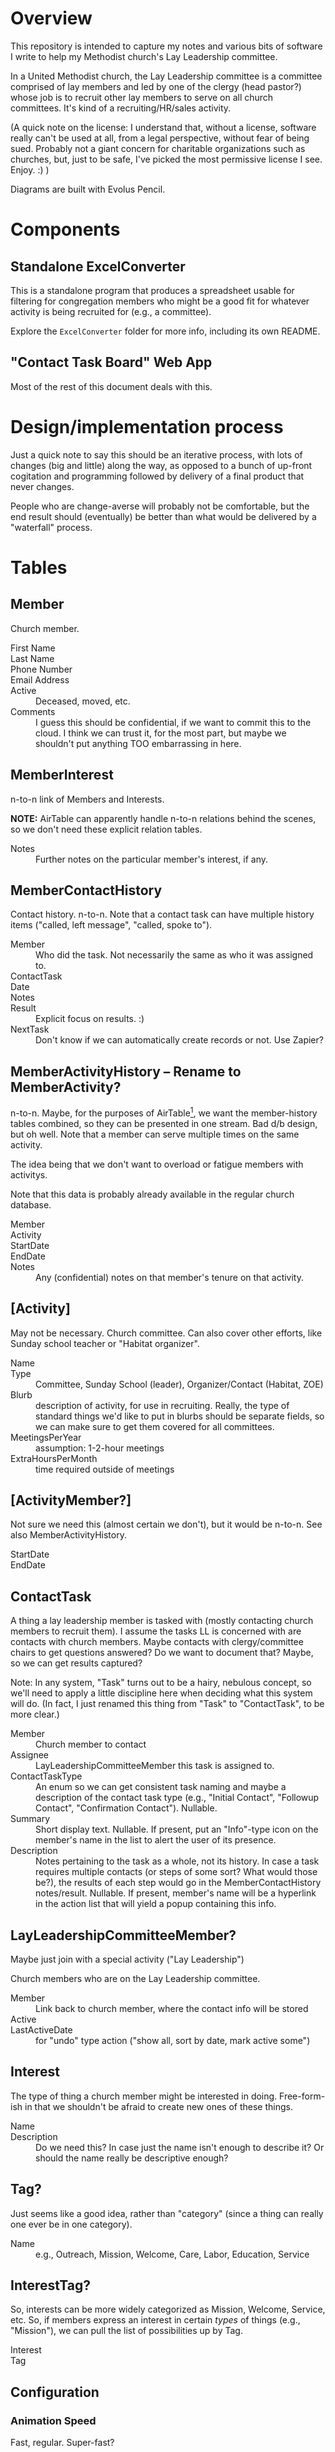 * Overview

  This repository is intended to capture my notes and various bits of software I write to help my Methodist church's Lay
  Leadership committee.

  In a United Methodist church, the Lay Leadership committee is a committee comprised of lay members and led by one of the
  clergy (head pastor?) whose job is to recruit other lay members to serve on all church committees.  It's kind of a
  recruiting/HR/sales activity.

  (A quick note on the license: I understand that, without a license, software really can't be used at all, from a legal
  perspective, without fear of being sued.  Probably not a giant concern for charitable organizations such as churches,
  but, just to be safe, I've picked the most permissive license I see.  Enjoy. :) )

  Diagrams are built with Evolus Pencil.

* Components

** Standalone ExcelConverter

   This is a standalone program that produces a spreadsheet usable for filtering for congregation
   members who might be a good fit for whatever activity is being recruited for (e.g., a committee).

   Explore the ~ExcelConverter~ folder for more info, including its own README.

** "Contact Task Board" Web App

   Most of the rest of this document deals with this.

* Design/implementation process

  Just a quick note to say this should be an iterative process, with lots of changes (big and little) along the way, as
  opposed to a bunch of up-front cogitation and programming followed by delivery of a final product that never changes.

  People who are change-averse will probably not be comfortable, but the end result should (eventually) be better than
  what would be delivered by a "waterfall" process.

* Tables

** Member

   Church member.

   - First Name :: 
   - Last Name ::
   - Phone Number ::
   - Email Address ::
   - Active :: Deceased, moved, etc.
   - Comments :: I guess this should be confidential, if we want to commit this to the cloud.  I think we can trust it,
                 for the most part, but maybe we shouldn't put anything TOO embarrassing in here.

** MemberInterest

   n-to-n link of Members and Interests.

   *NOTE:* AirTable can apparently handle n-to-n relations behind the scenes, so we don't need these explicit relation
   tables.

   - Notes :: Further notes on the particular member's interest, if any.

** MemberContactHistory

   Contact history. n-to-n.  Note that a contact task can have multiple history items ("called, left
   message", "called, spoke to").

   - Member :: Who did the task.  Not necessarily the same as who it was assigned to.
   - ContactTask ::
   - Date :: 
   - Notes ::
   - Result :: Explicit focus on results. :)
   - NextTask :: Don't know if we can automatically create records or not. Use Zapier?

** MemberActivityHistory -- Rename to MemberActivity?

   n-to-n.  Maybe, for the purposes of AirTable[fn:1], we want the member-history tables combined, so they
   can be presented in one stream.  Bad d/b design, but oh well.  Note that a member can serve
   multiple times on the same activity.

   The idea being that we don't want to overload or fatigue members with activitys.

   Note that this data is probably already available in the regular church database.

   - Member ::
   - Activity ::
   - StartDate ::
   - EndDate ::
   - Notes :: Any (confidential) notes on that member's tenure on that activity.

[fn:1] We don't care about AirTable -- not bending ourselves into a pretzel to satisfy its rules, since we're
implementing on a real server with a "real" database.

** [Activity]

   May not be necessary.  Church committee.  Can also cover other efforts, like Sunday school
   teacher or "Habitat organizer".

   - Name ::
   - Type :: Committee, Sunday School (leader), Organizer/Contact (Habitat, ZOE)
   - Blurb :: description of activity, for use in recruiting.  Really, the type of standard things we'd like to put in
              blurbs should be separate fields, so we can make sure to get them covered for all committees.
   - MeetingsPerYear :: assumption: 1-2-hour meetings
   - ExtraHoursPerMonth :: time required outside of meetings

** [ActivityMember?]

   Not sure we need this (almost certain we don't), but it would be n-to-n.  See also MemberActivityHistory.

   - StartDate ::
   - EndDate :: 

** ContactTask

   A thing a lay leadership member is tasked with (mostly contacting church members to recruit them).  I assume the
   tasks LL is concerned with are contacts with church members.  Maybe contacts with clergy/committee chairs to get
   questions answered? Do we want to document that? Maybe, so we can get results captured?

   Note: In any system, "Task" turns out to be a hairy, nebulous concept, so we'll need to apply a little discipline
   here when deciding what this system will do.  (In fact, I just renamed this thing from "Task" to "ContactTask", to be
   more clear.)

   - Member :: Church member to contact
   - Assignee :: LayLeadershipCommitteeMember this task is assigned to.
   - ContactTaskType :: An enum so we can get consistent task naming and maybe a description of the
        contact task type (e.g., "Initial Contact", "Followup Contact", "Confirmation Contact").
        Nullable.
   - Summary :: Short display text.  Nullable.  If present, put an "Info"-type icon on the member's
                name in the list to alert the user of its presence.
   - Description :: Notes pertaining to the task as a whole, not its history.  In case a task requires multiple contacts
                    (or steps of some sort? What would those be?), the results of each step would go in the
                    MemberContactHistory notes/result.  Nullable.  If present, member's name will be
                    a hyperlink in the action list that will yield a popup containing this info.

** LayLeadershipCommitteeMember?

   Maybe just join with a special activity ("Lay Leadership")

   Church members who are on the Lay Leadership committee.

   - Member :: Link back to church member, where the contact info will be stored
   - Active ::
   - LastActiveDate :: for "undo" type action ("show all, sort by date, mark active some")

** Interest

   The type of thing a church member might be interested in doing.  Free-form-ish in that we shouldn't be afraid to
   create new ones of these things.

   - Name ::
   - Description :: Do we need this?  In case just the name isn't enough to describe it?  Or should the name really be
                    descriptive enough?

** Tag?

   Just seems like a good idea, rather than "category" (since a thing can really one ever be in one category).
   
   - Name :: e.g., Outreach, Mission, Welcome, Care, Labor, Education, Service

** InterestTag?

   So, interests can be more widely categorized as Mission, Welcome, Service, etc.  So, if members
   express an interest in certain /types/ of things (e.g., "Mission"), we can pull the list of
   possibilities up by Tag.

   - Interest ::
   - Tag :: 
             
** Configuration

*** Animation Speed

    Fast, regular. Super-fast?

*** Statuses

    Sort order, which are terminal.
    
*** Colors

    (Do these really need to be configurable?)
    
** EnumReference

   =enum= dictionary, basically.  Some columns are actually populated with enums.  We store the numeric value of the
   enum in the column and EnumReference can be used to determine what that numeric value means (i.e., what /name/ it
   translates to).

   For a language like C#, that's the end of the story -- we present the numeric value to the mapping layer (in C#) and
   it gets turned into an instance of the enum.

   For a language like Java in which the enum doesn't translate to a numeric value, we can use EnumReference to look up
   the numeric value we stored in the d/b (our own d/b-level mapping of enum to integer) and present the /name/ to the
   mapping layer (in Java), and the /name/ gets transformed into an instance of the enum w/out going through an integer.

   This means the name must be exactly the Java enum in string form (i.e., without spaces or special characters,
   conforming to the rules for a host language (Java) identifier).

* Storyboards

** Initial

   Initial display will be all current members of Lay Leadership committee, all other fields empty.

   To assign a contact task, type the contactee's (member's) name in the "Member to contact" field.

   If there is already a member in that field, a [+] button will appear, allowing a new empty row to
   be inserted.

   *Alternatively*, could have a hamburger menu on each non-empty row.  Operations:

   - New contact
   - Delete contact
   - Reassign contact

** Overall "Undo" function -- Undo/Redo Tree

   If we use the Command (or Memento?) pattern, we can build a tree of undo/redo options.  Put an
   Undo/Redo button at the top of the UI, and when we hit a tree branch node, offer a "display tree"
   option.  (But redo operation will traverse most-recently-used branch.)  Command descriptions
   might be long, so use a tree control to show the tree.  (That might be a gimme.)

** History, Closed

   | *Actor* | *Member to contact* |   |   *Date* |     | *Result*            | *Next Task8                                         | *Notes* |
   | John    | Alice               | > | 7-1-2019 | ... | Left msg            | Call back                                           |         |
   | John    | Bob                 |   | 7-2-2019 | !   | Spoke, Bob accepted | Margaret calls/emails with details of first meeting |         |
   | Mary    | Henry               |   |          | ... |                     | Call                                                |         |

** History, Open

   | *Actor* | *Member to contact* |   |    *Date* |     | *Result*                          | *Next Task8                                         | *Notes* |
   | John    | Alice               | V |  7-1-2019 | ... | Spoke to, she's thinking about it | Call back after 7-3-2019                            |         |
   |         |                     |   |  7-1-2019 |     | Left msg                          | Call back                                           |         |
   |         |                     |   | 6-28-2019 |     | Left msg                          | Call back                                           |         |
   | John    | Bob                 |   |  7-2-2019 | !   | Spoke, Bob accepted               | Margaret calls/emails with details of first meeting |         |
   | Mary    | Henry               |   |           | ... |                                   | Call                                                |         |
   
** Behavior of "Add New Result" button ([+])

   On the far right of the "result" field will appear an "add new" button only when the result
   already has text in it and the status icon isn't "Done" (or otherwise a terminal status).

   Requirements:

   - Result, Next Task, Notes fields blank
   - Status not terminal ("Done").  (Note that status can always be changed to non-terminal.)

   It adds a new blank row, pushing existing rows down one row.

   If there /is/ history, and the result field is blank (or all relevant fields: result, next task,
   notes), then it turns into a "Remove Blank Result" button ([-]) which is basically an Undo
   function: removes the blank result row and shifts all history up one row.

   Or we could just rely on the general "Undo" function.

*** [+] Animation

    Stationary fields:

    - Actor
    - Contactee
    - Status icon (perhaps should be to left of date)

    Fields that drop down a row:

    - Date
    - Result
    - Next action
    - Notes

    Fields drop down and new date (current date, initially) and "Undo" button fades in.

    "Undo" button fades out when anything is changed, and fades back in when operative.

*** [-] Animation

    Oppsite of [+]?

** Filterable fields

   Icon to far right of field header.  Is a toggle that remembers previous filter value.  When
   filtering, tooltip shows current criteria.

   Filter on text will be regex.

   Filter on status will be bitfield (multi checkbox).

   Filter on date will be range.  (TODO: need a "clear current board" operation to start a new year
   of Lay Leadership recruiting.)

   Some individual values will also be filterable by single click (or maybe right click, so don't
   need a plethora of icons).

   - Actor
   - Contactee (easy to see all position this contactee is being recruited for, so can do in one
     phone call)
   - Status (e.g., who's blocked? who's done?)

*** Actor

    Default filter is current user (what's assigned to me?)

*** Member to contact -- no default

*** Date -- no default

*** Status -- no default

** Sortable fields

*** Actor

*** Contactee

*** Status

    Order: Blocked, In Progress, Done.

*** Date

    Each row carries its history, and history is not affected by sort (history is always
    decreasingly sorted (earlier dates at the bottom)).

** New cycle

   Every year, the cycle starts over.  Some data needs to be archived (e.g., contact history).

   [Some committee members roll off.]

* UI Widgets

** Date

   Display: Weds., Mar. 29, 2019.  (dow MMM-d-yyyy, format configurable)

   Accept: mdy format configured, or md "partial date" (month/day or day/month)

   Also accept:

   | . (or blank?) | current date                      |
   | -n            | days ago (-1 is yesterday)        |
   | +n            | days from now (+1 is tomorrow)    |
   | -Wed          | last Weds.                        |
   | +Wed          | next Weds.                        |
   | -Wed x 2      | two Wednesdays ago                |
   | +Wed x 2      | Weds. week (week from next Weds.) |

** Free text w/auto-complete

   Most-frequently used over the last (configurable) period.  If none used, keep doubling period
   until we find at least one.

   Requires tracking... date of use???  Needs a history table???  Maybe a rolling history table
   w/dates and a max. number of rows.
* Server APIs required

 #+BEGIN_SRC sql
   select m.FirstName as llFirstName
          , m.LastName as llLastName
          , 
       from LayLeadershipCommitteeMember llcm
           join Member m on m.MemberId = llcm.MemberId
           left join ContactTask ct on t.Assignee = llcm.MemberId
           left join Member cm on cm.MemberId = ct.MemberId
 #+END_SRC 

* Server

  Something something Java.  Serve on a different port than the wiki?  Different process?

  See [[file:web-app-journal.org][web-app-journal.org]]

* Database

  Something something SQL.

  Sqlite at first.

  Then maybe Postgresql.

  Or some sort of AWS relational d/b.
  
  See [[file:web-app-journal.org][web-app-journal.org]]

